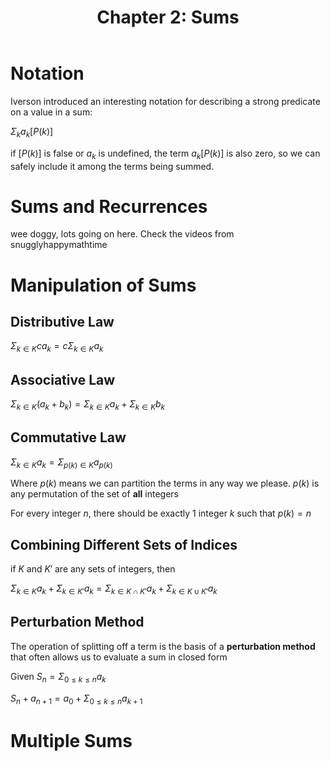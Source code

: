#+TITLE: Chapter 2: Sums

* Notation

Iverson introduced an interesting notation for describing a strong predicate on a value in a sum:

$\Sigma_k a_k [P(k)]$

if $[P(k)]$ is false or $a_k$ is undefined, the term $a_k [P(k)]$ is also zero, so we can safely include it among the terms being summed.

* Sums and Recurrences

wee doggy, lots going on here. Check the videos from snugglyhappymathtime

* Manipulation of Sums

** Distributive Law

$\Sigma_{k \in K} c a_k = c\Sigma_{k \in K} a_k$

** Associative Law

$\Sigma_{k \in K} (a_k + b_k) = \Sigma_{k \in K} a_k + \Sigma_{k \in K} b_k$

** Commutative Law

$\Sigma_{k \in K} a_k = \Sigma_{p(k) \in K} a_{p(k)}$

Where $p(k)$ means we can partition the terms in any way we please. $p(k)$ is any permutation of the set of *all* integers

For every integer $n$, there should be exactly 1 integer $k$ such that $p(k) = n$

** Combining Different Sets of Indices

if $K$ and $K'$ are any sets of integers, then

$\Sigma_{k \in K} a_k + \Sigma_{k \in K'} a_k = \Sigma_{k \in K \cap K'} a_k + \Sigma_{k \in K \cup K'} a_k$

** Perturbation Method

The operation of splitting off a term is the basis of a *perturbation method* that often allows us to evaluate a sum in closed form

Given $S_n = \Sigma_{0 \leq k \leq n} a_k$

$S_n + a_{n + 1} = a_0 + \Sigma_{0 \leq k \leq n}a_{k + 1}$

* Multiple Sums
